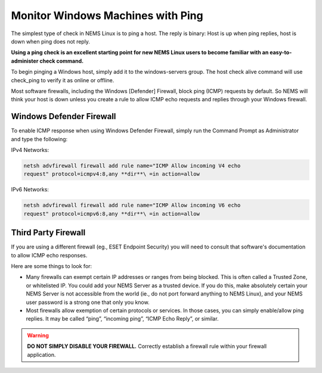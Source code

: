 Monitor Windows Machines with Ping
==================================

The simplest type of check in NEMS Linux is to ping a host. The reply is
binary: Host is up when ping replies, host is down when ping does not
reply.

**Using a ping check is an excellent starting point for new NEMS Linux
users to become familiar with an easy-to-administer check command.**

To begin pinging a Windows host, simply add it to the windows-servers
group. The host check alive command will use check_ping to verify it as
online or offline.

Most software firewalls, including the Windows [Defender] Firewall,
block ping (ICMP) requests by default. So NEMS will think your host is
down unless you create a rule to allow ICMP echo requests and replies
through your Windows firewall.

Windows Defender Firewall
-------------------------

To enable ICMP response when using Windows Defender Firewall, simply run
the Command Prompt as Administrator and type the following:

IPv4 Networks:

.. code-block:: console

   netsh advfirewall firewall add rule name="ICMP Allow incoming V4 echo
   request" protocol=icmpv4:8,any **dir**\ =in action=allow

IPv6 Networks:

.. code-block:: console

   netsh advfirewall firewall add rule name="ICMP Allow incoming V6 echo
   request" protocol=icmpv6:8,any **dir**\ =in action=allow

Third Party Firewall
--------------------

If you are using a different firewall (eg., ESET Endpoint Security) you
will need to consult that software's documentation to allow ICMP echo
responses.

Here are some things to look for:

-  Many firewalls can exempt certain IP addresses or ranges from being
   blocked. This is often called a Trusted Zone, or whitelisted IP. You
   could add your NEMS Server as a trusted device. If you do this, make
   absolutely certain your NEMS Server is not accessible from the world
   (ie., do not port forward anything to NEMS Linux), and your NEMS user
   password is a strong one that only you know.
-  Most firewalls allow exemption of certain protocols or services. In
   those cases, you can simply enable/allow ping replies. It may be
   called “ping”, “incoming ping”, “ICMP Echo Reply”, or similar.

.. Warning:: **DO NOT SIMPLY DISABLE YOUR FIREWALL.** Correctly establish a firewall rule within your firewall application.
